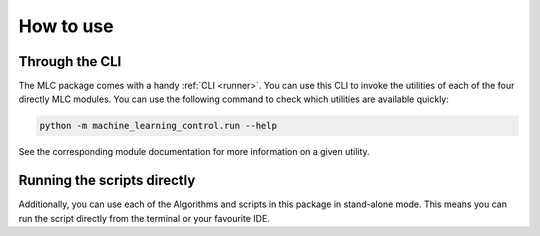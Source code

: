 ==========
How to use
==========

Through the CLI
===============

The MLC package comes with a handy :ref:`CLI <runner>`. You can use this CLI to invoke
the utilities of each of the four directly MLC modules. You can use the
following command to check which utilities are available quickly:

.. code-block:: bash

    python -m machine_learning_control.run --help

See the corresponding module documentation for more information on a given utility.

Running the scripts directly
============================

Additionally, you can use each of the Algorithms and scripts in this package in stand-alone mode. This
means you can run the script directly from the terminal or your favourite IDE.
